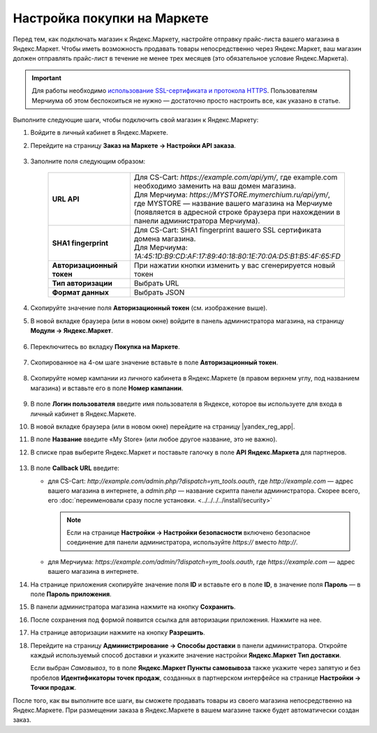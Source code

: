 Настройка покупки на Маркете
----------------------------

Перед тем, как подключать магазин к Яндекс.Маркету, настройте отправку прайс-листа вашего магазина в Яндекс.Маркет.
Чтобы иметь возможность продавать товары непосредственно через Яндекс.Маркет, ваш магазин должен отправлять
прайс-лист в течение не менее трех месяцев (это обязательное условие Яндекс.Маркета).

.. important::
   
    Для работы необходимо `использование SSL-сертификата и протокола HTTPS <https://yandex.ru/support/partnermarket/purchase/api-faq.xml#http-ssl>`_. Пользователям Мерчиума об этом беспокоиться не нужно — достаточно просто настроить все, как указано в статье.

Выполните следующие шаги, чтобы подключить свой магазин к Яндекс.Маркету:

#. Войдите в личный кабинет в Яндекс.Маркете.

#. Перейдите на страницу **Заказ на Маркете → Настройки API заказа**.

    .. fancybox:: img/go_settings.png
        :alt: Переход в настройки

#. Заполните поля следующим образом:

    .. list-table::
        :stub-columns: 1
        :widths: 20 30

        *   -   URL API

            -   | Для CS-Cart: *https://example.com/api/ym/*, где example.com необходимо заменить на ваш домен магазина.
                | Для Мерчиума: *https://MYSTORE.mymerchium.ru/api/ym/*, где MYSTORE — название вашего магазина на Мерчиуме (появляется в адресной строке браузера при нахождении в панели администратора Мерчиума).

        *   -   SHA1 fingerprint

            -   | Для CS-Cart: SHA1 fingerprint вашего SSL сертификата домена магазина.
                | Для Мерчиума: *1A:45:1D:B9:CD:AF:17:89:40:18:80:1E:70:0A:D5:B1:B5:4F:65:FD*

        *   -   Авторизационный токен

            -   При нажатии кнопки изменить у вас сгенерируется новый токен

        *   -   Тип авторизации

            -   Выбрать URL

        *   -   Формат данных

            -   Выбрать JSON


    .. fancybox:: img/api_settings.png
        :alt: API настройки


#. Скопируйте значение поля **Авторизационный токен** (см. изображение выше).

#. В новой вкладке браузера (или в новом окне) войдите в панель администратора магазина, на страницу **Модули → Яндекс.Маркет**.

    .. fancybox:: img/go_settings_addon.png
        :alt: переход в настройки модуля

#. Переключитесь во вкладку **Покупка на Маркете**.

    .. fancybox:: img/go_tab.png
        :alt: переход в настройки модуля


#. Скопированное на 4-ом шаге значение вставьте в поле **Авторизационный токен**.

    .. fancybox:: img/settings_addon.png
        :alt: Настройки модуля


#. Скопируйте номер кампании из личного кабинета в Яндекс.Маркете (в правом верхнем углу, под названием магазина) и вставьте его в поле **Номер кампании**.

    .. fancybox:: img/number_company.png
        :alt: Номер компании


#. В поле **Логин пользователя** введите имя пользователя в Яндексе, которое вы используете для входа в личный кабинет в Яндекс.Маркете.

#. В новой вкладке браузера (или в новом окне) перейдите на страницу |yandex_reg_app|.

#. В поле **Название** введите «My Store» (или любое другое название, это не важно).

#. В списке прав выберите Яндекс.Маркет и поставьте галочку в поле **API Яндекс.Маркета** для партнеров.

    .. fancybox:: img/api_yandex_market.png
        :alt: Настройка приложения

#. В поле **Callback URL** введите:

   * для CS-Cart: *http://example.com/admin.php/?dispatch=ym_tools.oauth*, где *http://example.com* — адрес вашего магазина в интернете, а *admin.php* — название скрипта панели администратора. Скорее всего, его :doc:`переименовали сразу после установки. <../../../../install/security>`
   
     .. note::
     
         Если на странице **Настройки → Настройки безопасности** включено безопасное соединение для панели администратора, используйте *https://* вместо *http://*.

   * для Мерчиума: *https://example.com/admin/?dispatch=ym_tools.oauth*, где *https://example.com* — адрес вашего магазина в интернете.

#. На странице приложения скопируйте значение поля **ID** и вставьте его в поле **ID**, в значение поля **Пароль** — в поле **Пароль приложения**.

#. В панели администратора магазина нажмите на кнопку **Сохранить**.

#. После сохранения под формой появится ссылка для авторизации приложения. Нажмите на нее.

#. На странице авторизации нажмите на кнопку **Разрешить**.

#. Перейдите на страницу **Администрирование → Способы доставки** в панели администратора. Откройте каждый используемый способ доставки и укажите значение настройки **Яндекс.Маркет Тип доставки**.

   Если выбран *Cамовывоз*, то в поле **Яндекс.Маркет Пункты самовывоза** также укажите через запятую и без пробелов **Идентификаторы точек продаж**, созданных в партнерском интерфейсе на странице **Настройки → Точки продаж**.

После того, как вы выполните все шаги, вы сможете продавать товары из своего магазина непосредственно на Яндекс.Маркете.
При размещении заказа в Яндекс.Маркете в вашем магазине также будет автоматически создан заказ.


.. |yandex_reg_app| raw:: html

    <!--noindex--><a href="https://oauth.yandex.ru/client/new" target="_blank" rel="nofollow">регистрации приложения Яндекса</a><!--/noindex-->

.. |oauth| raw:: html

   https://example.com/admin/?dispatch=ym_tools.oauth

.. |example| raw:: html

    http://example.com

.. |example_api| raw:: html

    https://example.com/api/ym/
